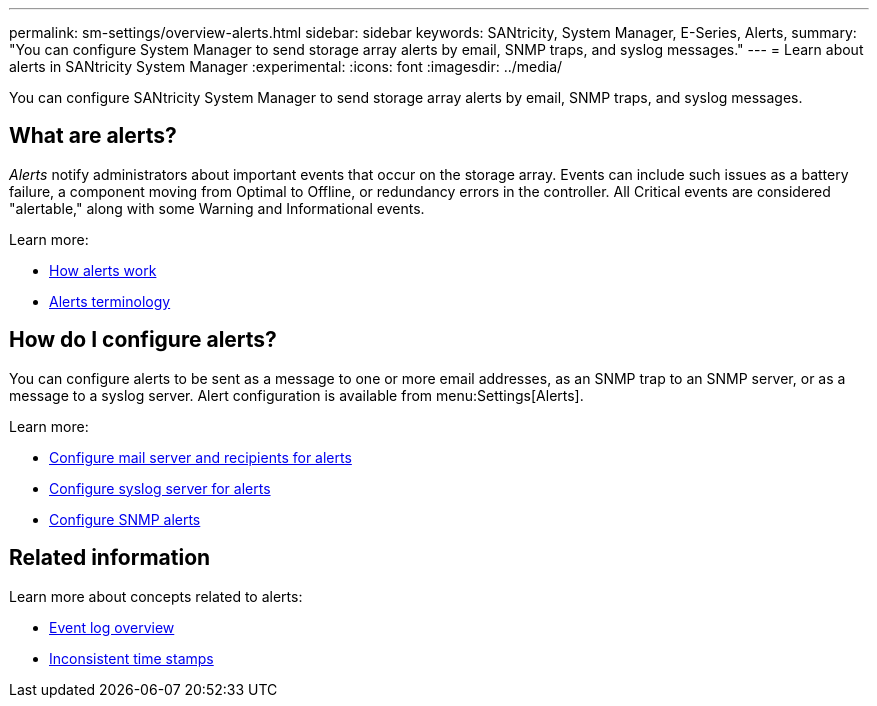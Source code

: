 ---
permalink: sm-settings/overview-alerts.html
sidebar: sidebar
keywords: SANtricity, System Manager, E-Series, Alerts,
summary: "You can configure System Manager to send storage array alerts by email, SNMP traps, and syslog messages."
---
= Learn about alerts in SANtricity System Manager
:experimental:
:icons: font
:imagesdir: ../media/

[.lead]
You can configure SANtricity System Manager to send storage array alerts by email, SNMP traps, and syslog messages.

== What are alerts?
_Alerts_ notify administrators about important events that occur on the storage array. Events can include such issues as a battery failure, a component moving from Optimal to Offline, or redundancy errors in the controller. All Critical events are considered "alertable," along with some Warning and Informational events.

Learn more:

* link:how-alerts-work.html[How alerts work]
* link:alerts-terminology.html[Alerts terminology]

== How do I configure alerts?
You can configure alerts to be sent as a message to one or more email addresses, as an SNMP trap to an SNMP server, or as a message to a syslog server. Alert configuration is available from menu:Settings[Alerts].

Learn more:

* link:configure-mail-server-and-recipients-for-alerts.html[Configure mail server and recipients for alerts]
* link:configure-syslog-server-for-alerts.html[Configure syslog server for alerts]
* link:configure-snmp-alerts.html[Configure SNMP alerts]

== Related information

Learn more about concepts related to alerts:

* link:../sm-support/overview-event-log.html[Event log overview]
* link:why-are-timestamps-inconsistent-between-the-array-and-alerts.html[Inconsistent time stamps]
